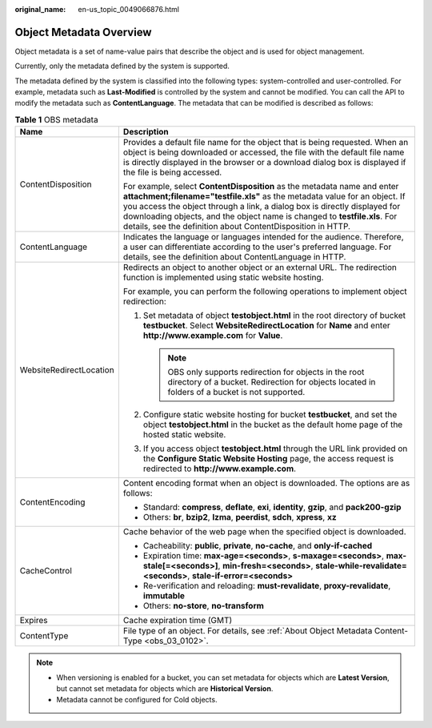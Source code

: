 :original_name: en-us_topic_0049066876.html

.. _en-us_topic_0049066876:

Object Metadata Overview
========================

Object metadata is a set of name-value pairs that describe the object and is used for object management.

Currently, only the metadata defined by the system is supported.

The metadata defined by the system is classified into the following types: system-controlled and user-controlled. For example, metadata such as **Last-Modified** is controlled by the system and cannot be modified. You can call the API to modify the metadata such as **ContentLanguage**. The metadata that can be modified is described as follows:

.. table:: **Table 1** OBS metadata

   +-----------------------------------+----------------------------------------------------------------------------------------------------------------------------------------------------------------------------------------------------------------------------------------------------------------------------------------------------------------------------------------------------------------------------------+
   | Name                              | Description                                                                                                                                                                                                                                                                                                                                                                      |
   +===================================+==================================================================================================================================================================================================================================================================================================================================================================================+
   | ContentDisposition                | Provides a default file name for the object that is being requested. When an object is being downloaded or accessed, the file with the default file name is directly displayed in the browser or a download dialog box is displayed if the file is being accessed.                                                                                                               |
   |                                   |                                                                                                                                                                                                                                                                                                                                                                                  |
   |                                   | For example, select **ContentDisposition** as the metadata name and enter **attachment;filename="testfile.xls"** as the metadata value for an object. If you access the object through a link, a dialog box is directly displayed for downloading objects, and the object name is changed to **testfile.xls**. For details, see the definition about ContentDisposition in HTTP. |
   +-----------------------------------+----------------------------------------------------------------------------------------------------------------------------------------------------------------------------------------------------------------------------------------------------------------------------------------------------------------------------------------------------------------------------------+
   | ContentLanguage                   | Indicates the language or languages intended for the audience. Therefore, a user can differentiate according to the user's preferred language. For details, see the definition about ContentLanguage in HTTP.                                                                                                                                                                    |
   +-----------------------------------+----------------------------------------------------------------------------------------------------------------------------------------------------------------------------------------------------------------------------------------------------------------------------------------------------------------------------------------------------------------------------------+
   | WebsiteRedirectLocation           | Redirects an object to another object or an external URL. The redirection function is implemented using static website hosting.                                                                                                                                                                                                                                                  |
   |                                   |                                                                                                                                                                                                                                                                                                                                                                                  |
   |                                   | For example, you can perform the following operations to implement object redirection:                                                                                                                                                                                                                                                                                           |
   |                                   |                                                                                                                                                                                                                                                                                                                                                                                  |
   |                                   | #. Set metadata of object **testobject.html** in the root directory of bucket **testbucket**. Select **WebsiteRedirectLocation** for **Name** and enter **http://www.example.com** for **Value**.                                                                                                                                                                                |
   |                                   |                                                                                                                                                                                                                                                                                                                                                                                  |
   |                                   |    .. note::                                                                                                                                                                                                                                                                                                                                                                     |
   |                                   |                                                                                                                                                                                                                                                                                                                                                                                  |
   |                                   |       OBS only supports redirection for objects in the root directory of a bucket. Redirection for objects located in folders of a bucket is not supported.                                                                                                                                                                                                                      |
   |                                   |                                                                                                                                                                                                                                                                                                                                                                                  |
   |                                   | #. Configure static website hosting for bucket **testbucket**, and set the object **testobject.html** in the bucket as the default home page of the hosted static website.                                                                                                                                                                                                       |
   |                                   | #. If you access object **testobject.html** through the URL link provided on the **Configure Static Website Hosting** page, the access request is redirected to **http://www.example.com**.                                                                                                                                                                                      |
   +-----------------------------------+----------------------------------------------------------------------------------------------------------------------------------------------------------------------------------------------------------------------------------------------------------------------------------------------------------------------------------------------------------------------------------+
   | ContentEncoding                   | Content encoding format when an object is downloaded. The options are as follows:                                                                                                                                                                                                                                                                                                |
   |                                   |                                                                                                                                                                                                                                                                                                                                                                                  |
   |                                   | -  Standard: **compress**, **deflate**, **exi**, **identity**, **gzip**, and **pack200-gzip**                                                                                                                                                                                                                                                                                    |
   |                                   | -  Others: **br**, **bzip2**, **lzma**, **peerdist**, **sdch**, **xpress**, **xz**                                                                                                                                                                                                                                                                                               |
   +-----------------------------------+----------------------------------------------------------------------------------------------------------------------------------------------------------------------------------------------------------------------------------------------------------------------------------------------------------------------------------------------------------------------------------+
   | CacheControl                      | Cache behavior of the web page when the specified object is downloaded.                                                                                                                                                                                                                                                                                                          |
   |                                   |                                                                                                                                                                                                                                                                                                                                                                                  |
   |                                   | -  Cacheability: **public**, **private**, **no-cache**, and **only-if-cached**                                                                                                                                                                                                                                                                                                   |
   |                                   | -  Expiration time: **max-age=<seconds>**, **s-maxage=<seconds>**, **max-stale[=<seconds>]**, **min-fresh=<seconds>**, **stale-while-revalidate=<seconds>**, **stale-if-error=<seconds>**                                                                                                                                                                                        |
   |                                   | -  Re-verification and reloading: **must-revalidate**, **proxy-revalidate**, **immutable**                                                                                                                                                                                                                                                                                       |
   |                                   | -  Others: **no-store**, **no-transform**                                                                                                                                                                                                                                                                                                                                        |
   +-----------------------------------+----------------------------------------------------------------------------------------------------------------------------------------------------------------------------------------------------------------------------------------------------------------------------------------------------------------------------------------------------------------------------------+
   | Expires                           | Cache expiration time (GMT)                                                                                                                                                                                                                                                                                                                                                      |
   +-----------------------------------+----------------------------------------------------------------------------------------------------------------------------------------------------------------------------------------------------------------------------------------------------------------------------------------------------------------------------------------------------------------------------------+
   | ContentType                       | File type of an object. For details, see :ref:`About Object Metadata Content-Type <obs_03_0102>`.                                                                                                                                                                                                                                                                                |
   +-----------------------------------+----------------------------------------------------------------------------------------------------------------------------------------------------------------------------------------------------------------------------------------------------------------------------------------------------------------------------------------------------------------------------------+

.. note::

   -  When versioning is enabled for a bucket, you can set metadata for objects which are **Latest Version**, but cannot set metadata for objects which are **Historical Version**.
   -  Metadata cannot be configured for Cold objects.

